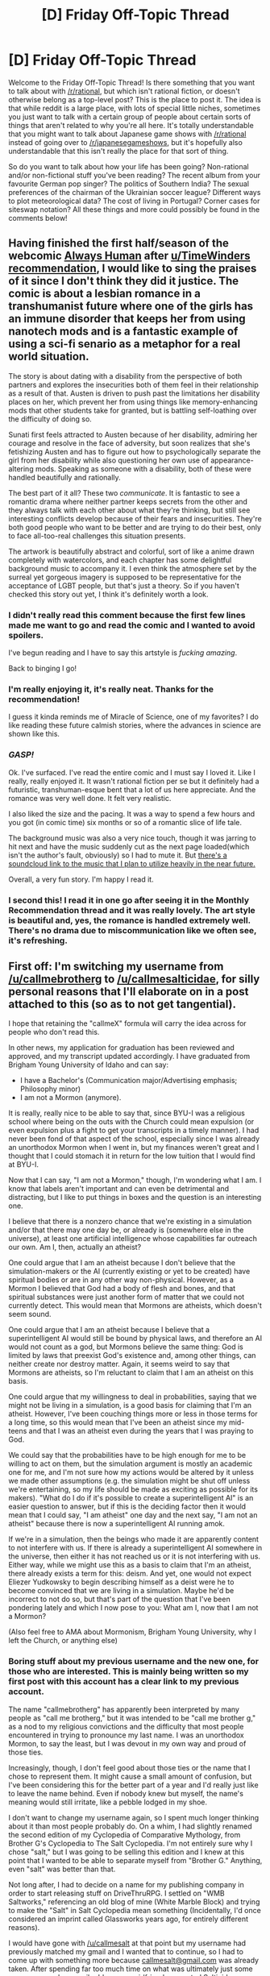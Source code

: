#+TITLE: [D] Friday Off-Topic Thread

* [D] Friday Off-Topic Thread
:PROPERTIES:
:Author: AutoModerator
:Score: 18
:DateUnix: 1502464032.0
:DateShort: 2017-Aug-11
:END:
Welcome to the Friday Off-Topic Thread! Is there something that you want to talk about with [[/r/rational]], but which isn't rational fiction, or doesn't otherwise belong as a top-level post? This is the place to post it. The idea is that while reddit is a large place, with lots of special little niches, sometimes you just want to talk with a certain group of people about certain sorts of things that aren't related to why you're all here. It's totally understandable that you might want to talk about Japanese game shows with [[/r/rational]] instead of going over to [[/r/japanesegameshows]], but it's hopefully also understandable that this isn't really the place for that sort of thing.

So do you want to talk about how your life has been going? Non-rational and/or non-fictional stuff you've been reading? The recent album from your favourite German pop singer? The politics of Southern India? The sexual preferences of the chairman of the Ukrainian soccer league? Different ways to plot meteorological data? The cost of living in Portugal? Corner cases for siteswap notation? All these things and more could possibly be found in the comments below!


** Having finished the first half/season of the webcomic [[http://www.webtoons.com/en/romance/always-human/1-i-guess-thats-why-i-admire-her/viewer?title_no=557&episode_no=1][Always Human]] after [[/u/TimeWinders][u/TimeWinders]] [[https://www.reddit.com/r/rational/comments/6rrew4/monthly_recommendation_thread/dl9a7dc][recommendation]], I would like to sing the praises of it since I don't think they did it justice. The comic is about a lesbian romance in a transhumanist future where one of the girls has an immune disorder that keeps her from using nanotech mods and is a fantastic example of using a sci-fi senario as a metaphor for a real world situation.

The story is about dating with a disability from the perspective of both partners and explores the insecurities both of them feel in their relationship as a result of that. Austen is driven to push past the limitations her disability places on her, which prevent her from using things like memory-enhancing mods that other students take for granted, but is battling self-loathing over the difficulty of doing so.

Sunati first feels attracted to Austen because of her disability, admiring her courage and resolve in the face of adversity, but soon realizes that she's fetishizing Austen and has to figure out how to psychologically separate the girl from her disability while also questioning her own use of appearance-altering mods. Speaking as someone with a disability, both of these were handled beautifully and rationally.

The best part of it all? These two /communicate/. It is fantastic to see a romantic drama where neither partner keeps secrets from the other and they always talk with each other about what they're thinking, but still see interesting conflicts develop because of their fears and insecurities. They're both good people who want to be better and are trying to do their best, only to face all-too-real challenges this situation presents.

The artwork is beautifully abstract and colorful, sort of like a anime drawn completely with watercolors, and each chapter has some delightful background music to accompany it. I even think the atmosphere set by the surreal yet gorgeous imagery is supposed to be representative for the acceptance of LGBT people, but that's just a theory. So if you haven't checked this story out yet, I think it's definitely worth a look.
:PROPERTIES:
:Author: trekie140
:Score: 21
:DateUnix: 1502473118.0
:DateShort: 2017-Aug-11
:END:

*** I didn't really read this comment because the first few lines made me want to go and read the comic and I wanted to avoid spoilers.

I've begun reading and I have to say this artstyle is /fucking amazing/.

Back to binging I go!
:PROPERTIES:
:Author: Kishoto
:Score: 4
:DateUnix: 1502550579.0
:DateShort: 2017-Aug-12
:END:


*** I'm really enjoying it, it's really neat. Thanks for the recommendation!

I guess it kinda reminds me of Miracle of Science, one of my favorites? I do like reading these future calmish stories, where the advances in science are shown like this.
:PROPERTIES:
:Author: NotACauldronAgent
:Score: 3
:DateUnix: 1502496063.0
:DateShort: 2017-Aug-12
:END:


*** /GASP!/

Ok. I've surfaced. I've read the entire comic and I must say I loved it. Like I really, really enjoyed it. It wasn't rational fiction per se but it definitely had a futuristic, transhuman-esque bent that a lot of us here appreciate. And the romance was very well done. It felt very realistic.

I also liked the size and the pacing. It was a way to spend a few hours and you got (in comic time) six months or so of a romantic slice of life tale.

The background music was also a very nice touch, though it was jarring to hit next and have the music suddenly cut as the next page loaded(which isn't the author's fault, obviously) so I had to mute it. But [[https://soundcloud.com/walkingnorth/sets][there's a soundcloud link to the music that I plan to utilize heavily in the near future.]]

Overall, a very fun story. I'm happy I read it.
:PROPERTIES:
:Author: Kishoto
:Score: 2
:DateUnix: 1502575857.0
:DateShort: 2017-Aug-13
:END:


*** I second this! I read it in one go after seeing it in the Monthly Recommendation thread and it was really lovely. The art style is beautiful and, yes, the romance is handled extremely well. There's no drama due to miscommunication like we often see, it's refreshing.
:PROPERTIES:
:Author: gommm
:Score: 2
:DateUnix: 1502588871.0
:DateShort: 2017-Aug-13
:END:


** First off: I'm switching my username from [[/u/callmebrotherg]] to [[/u/callmesalticidae]], for silly personal reasons that I'll elaborate on in a post attached to this (so as to not get tangential).

I hope that retaining the "callmeX" formula will carry the idea across for people who don't read this.

In other news, my application for graduation has been reviewed and approved, and my transcript updated accordingly. I have graduated from Brigham Young University of Idaho and can say:

- I have a Bachelor's (Communication major/Advertising emphasis; Philosophy minor)
- I am not a Mormon (anymore).

It is really, really nice to be able to say that, since BYU-I was a religious school where being on the outs with the Church could mean expulsion (or even expulsion plus a fight to get your transcripts in a timely manner). I had never been fond of that aspect of the school, especially since I was already an unorthodox Mormon when I went in, but my finances weren't great and I thought that I could stomach it in return for the low tuition that I would find at BYU-I.

Now that I can say, "I am not a Mormon," though, I'm wondering what I am. I know that labels aren't important and can even be detrimental and distracting, but I like to put things in boxes and the question is an interesting one.

I believe that there is a nonzero chance that we're existing in a simulation and/or that there may one day be, or already is (somewhere else in the universe), at least one artificial intelligence whose capabilities far outreach our own. Am I, then, actually an atheist?

One could argue that I am an atheist because I don't believe that the simulation-makers or the AI (currently existing or yet to be created) have spiritual bodies or are in any other way non-physical. However, as a Mormon I believed that God had a body of flesh and bones, and that spiritual substances were just another form of matter that we could not currently detect. This would mean that Mormons are atheists, which doesn't seem sound.

One could argue that I am an atheist because I believe that a superintelligent AI would still be bound by physical laws, and therefore an AI would not count as a god, but Mormons believe the same thing: God is limited by laws that preexist God's existence and, among other things, can neither create nor destroy matter. Again, it seems weird to say that Mormons are atheists, so I'm reluctant to claim that I am an atheist on this basis.

One could argue that my willingness to deal in probabilities, saying that we might not be living in a simulation, is a good basis for claiming that I'm an atheist. However, I've been couching things more or less in those terms for a long time, so this would mean that I've been an atheist since my mid-teens and that I was an atheist even during the years that I was praying to God.

We could say that the probabilities have to be high enough for me to be willing to act on them, but the simulation argument is mostly an academic one for me, and I'm not sure how my actions would be altered by it unless we made other assumptions (e.g. the simulation might be shut off unless we're entertaining, so my life should be made as exciting as possible for its makers). "What do I do if it's possible to create a superintelligent AI" is an easier question to answer, but if this is the deciding factor then it would mean that I could say, "I am atheist" one day and the next say, "I am not an atheist" because there is now a superintelligent AI running amok.

If we're in a simulation, then the beings who made it are apparently content to not interfere with us. If there is already a superintelligent AI somewhere in the universe, then either it has not reached us or it is not interfering with us. Either way, while we might use this as a basis to claim that I'm an atheist, there already exists a term for this: deism. And yet, one would not expect Eliezer Yudkowsky to begin describing himself as a deist were he to become convinced that we are living in a simulation. Maybe he'd be incorrect to not do so, but that's part of the question that I've been pondering lately and which I now pose to you: What am I, now that I am not a Mormon?

(Also feel free to AMA about Mormonism, Brigham Young University, why I left the Church, or anything else)
:PROPERTIES:
:Author: callmebrotherg
:Score: 14
:DateUnix: 1502476113.0
:DateShort: 2017-Aug-11
:END:

*** *Boring stuff about my previous username and the new one, for those who are interested. This is mainly being written so my first post with this account has a clear link to my previous account.*

The name "callmebrotherg" has apparently been interpreted by many people as "call me brotherg," but it was intended to be "call me brother g," as a nod to my religious convictions and the difficulty that most people encountered in trying to pronounce my last name. I was an unorthodox Mormon, to say the least, but I was devout in my own way and proud of those ties.

Increasingly, though, I don't feel good about those ties or the name that I chose to represent them. It might cause a small amount of confusion, but I've been considering this for the better part of a year and I'd really just like to leave the name behind. Even if nobody knew but myself, the name's meaning would still irritate, like a pebble lodged in my shoe.

I don't want to change my username again, so I spent much longer thinking about it than most people probably do. On a whim, I had slightly renamed the second edition of my Cyclopedia of Comparative Mythology, from Brother G's Cyclopedia to The Salt Cyclopedia. I'm not entirely sure why I chose "salt," but I was going to be selling this edition and I knew at this point that I wanted to be able to separate myself from "Brother G." Anything, even "salt" was better than that.

Not long after, I had to decide on a name for my publishing company in order to start releasing stuff on DriveThruRPG. I settled on "WMB Saltworks," referencing an old blog of mine (White Marble Block) and trying to make the "Salt" in Salt Cyclopedia mean something (Incidentally, I'd once considered an imprint called Glassworks years ago, for entirely different reasons).

I would have gone with [[/u/callmesalt]] at that point but my username had previously matched my gmail and I wanted that to continue, so I had to come up with something more because [[mailto:callmesalt@gmail.com][callmesalt@gmail.com]] was already taken. After spending far too much time on what was ultimately just some usernames and an email address, my girlfriend suggested Salticidae, a (taxonomic) family of spiders. In retrospect, this should have been obvious because I'm a big fan of Portia (a genus in that family) and am fond of spiders in general (though not as much as I am of birds, to be honest).
:PROPERTIES:
:Author: callmesalticidae
:Score: 13
:DateUnix: 1502476309.0
:DateShort: 2017-Aug-11
:END:

**** Dare I say that if I were in your shoes, I would have gone with [[/u/callmeelderg]]?
:PROPERTIES:
:Author: ShannonAlther
:Score: 3
:DateUnix: 1502485204.0
:DateShort: 2017-Aug-12
:END:


*** Why did you leave the Church? My experience is primarily with Catholicism, and most people seem to just drift to the periphery and on out rather than actually deconvert for ideological reasons, but in your case it seems that you were going to BYU when you left and you are on [[/r/rational]], so I'd be interested to see what your experience was.
:PROPERTIES:
:Score: 8
:DateUnix: 1502476690.0
:DateShort: 2017-Aug-11
:END:

**** Part of the Mormon experience is going on a two-year proselyting "mission." I started when I was twenty. I was kind of wishy-washy but I still believed (in my first six months I even wrote a small booklet about why God didn't care about homosexuality, with an analysis of every halfway-relevant verse in our scriptural canon, which is larger than the standard Christian set), and about six months in, I fell in with a crowd of...I'm not sure how to term them. "Fundamentalists" gives the wrong impression, "Literalists" is in ways correct but overall is probably the wrong term because I believed that (1) even our most prized scriptures could have been translated wrong and (2) it was all written by imperfect humans, who had definitely experienced the divine but didn't always know how to express it and, as well, sometimes had their own agenda or were otherwise Unreliable Narrators.

We took scripture /seriously./ Let's put it that way. Some of us /were/ fundies, sure, but that wasn't our unifying characteristic.

Anyway, that's where I was at the end of my mission, believing that the prophets and apostles living today had seen Jesus face-to-face, that atoms were self-aware (hello, Brian Tomasik), and that even cockroaches had the spark of godhood in them. During this time I also became a hardcore pacifist and a socialist (the former died down quite a bit after my deconversion, since a large part of it had to do with God saying that pacifism was the way to go, but I'm still more socialist than not), and near the end of my mission (last six months or so) I got into Mormon Transhumanism, which is some pretty weird but neat stuff.

The problem with taking your religion really seriously, though, is that you can't keep doing that /and/ ignore the problems that you notice. For people who were supposedly on first name terms with Jesus and God the Father, the Church's leaders were acting in some pretty un-Christlike ways.

General red flags included a slow drift away from the original doctrines of the Church in favor of becoming, basically, Weird Protestants; supporting various political causes that were totally at odds with Christ's teachings (hello, Iraq War); and spending millions of dollars on temples when people were starving to death.

These and other matters troubled me during my mission (and before, to be honest), and this only grew over time. The breaking point came when I found out that the Church ran a hunting ground that didn't just support itself but made money for the Church: the sin of Cain wasn't just murdering Abel but doing it to get Abel's flocks, or "spilling blood to make cash," to paraphrase a Hugh Nibley passage I can't remember word for word anymore. Now, the animals being slain here weren't people, so you might think that gave the Church a pass, but our earlier prophets (in modern times) had in no uncertain terms said that animals were important too. Several of them had even condemned sport hunting specifically.

It was as if the Catholic Church not only owned Playboy Magazine but had drifted so far over the past century that your average Catholic wouldn't understand why you were disturbed by this fact. Once upon a time we said that it was a sin to kill a fly if its only crime was being a nuisance, and now we were making money from the shedding of innocent blood.

My doubts had been growing up to that point, but that conclusively proved for me that the Church's truth claims couldn't be valid. They could not be currently led by God /and/ be effectively profiting off of murder.

Other religions have ways to get around this, but it's a basic tenet of Mormonism that this is the last dispensation and that not only is this Church led by God, but it will never fade away or be corrupted like previous dispensations. This meant that if the current prophet was not led by God then the Church had /never/ been led by God and Joseph Smith had not been visited by angels. If that was the case, though, then the argument for e.g. Jesus looked thinner than it did the day before, because there was some stuff about Joseph Smith that /still/ seems a little weird to me, and if that could pile up around a guy whose life was pretty well documented then who knows what was made up or exaggerated about somebody living two thousand years ago.

At this point, all my faith in God ultimately rested on Joseph Smith and the Book of Mormon. Here was some Weird Shit that couldn't be explained well except through the existence of the divine, you know? Except, once I saw how present-day Mormonism effectively refuted itself, it became apparent that I really just hadn't tried hard enough to explain the Weird Shit.

I'm not sure what I would have done without that experience. It was clear, at that point, that I was already performing some pretty amazing philosophical yoga moves, trying to bend the theology in all sorts of ways to keep it from contradiction either itself or what I knew scientifically, so there might have been a breaking point somewhere further down the line. On the other hand, maybe I would have just doubled down.

I tried to dodge the ethical concerns of supporting the Church by separating it from "the Gospel" or the doctrines and supporting only the latter, but the sport hunting thing just sent it all crashing down. If I had been, say, Jewish, I'd probably still be a Weird Theist (or at least Deist) because it wouldn't be as easy for me to come across a hard contradiction that sends the whole artifice falling down, and I was definitely suffering from motivated reasoning (I still haven't figured out how I'm going to explain this to my parents).

I really like Mormonism at its best. It's got some flaws, like various inaccurate truth claims, but it's earlier prophets had a top notch ethical system, at least in some places, and I have a soft spot for anybody, past or present, who tries to build a utopian community. Looking at Mormonism as it used to be, seeing how it is now, and being able to imagine how it might have been if events had gone differently, I'm still a little angry at everybody who decided to take the low road and turn the Church into what it is today.

This is already too long so I'm going to stop here, but feel free to ask for more detail about something. I'm having to type all this on my phone, so this might not be as coherent as I think it is.
:PROPERTIES:
:Author: callmesalticidae
:Score: 14
:DateUnix: 1502480374.0
:DateShort: 2017-Aug-12
:END:

***** Thanks for answering me.

As someone for whom typing on a phone is recently a necessity, I understand your concern but it came out well.

It's interesting to see the progression from what looks like relative moderation, to literalism, and then to deconversion. I've seen that pattern before and I'm not sure why - perhaps people overcorrect for a perceived lack of personal commitment?

That hunting range sounds really egregious. Any idea how they officially justify it, if they bother?

As to your family, good luck.
:PROPERTIES:
:Score: 3
:DateUnix: 1502482142.0
:DateShort: 2017-Aug-12
:END:

****** Totally forgot the answer the second half of your post. Haha.

#+begin_quote
  That hunting range sounds really egregious. Any idea how they officially justify it, if they bother?
#+end_quote

There's no official justification that I've found (not that people haven't been trying to get a response) but in [[http://www.deseretnews.com/article/770568/Tending-the-flock.html?pg=all][this news article]], one of the people who manages the place has this to say:

#+begin_quote
  Hunting and guns are a big issue, and some people question whether hunting should even happen at all. But the fact is, there are between 14 and 18 million hunters in America, and many more than that number own guns.
#+end_quote

/vomit

I just can't get over how the guy's response to "some people question whether hunting should even happen at all" is basically "well there are a lot of people who would pay for this, you know?"

At the close, the same guy remarks:

#+begin_quote
  Imagine if we got to the point that we could boost the price (of each permit) to $2,000 or $2,500. Times that by 250, and *it doesn't take a lot to understand that this could be a very profitable operation.*
#+end_quote

I feel like I've come to terms with the Church, but my blood still boils over a little at what this guy is saying. I spend two years of my life telling people that this is a good church, that it has some flaws but does more good than ill and that its leaders are ultimately inspired by God, and then I come home to find that the God that inspires them is Mammon. I can hardly believe it.

It isn't like the guy is a weird outlier whose views contrast with the official line, either. As the article says, "Church land managers see it as a legitimate way to make thousands of acres of land productive that would otherwise lie fallow for lack of water."

Fallow? /Fallow/? There couldn't possibly have been a desert ecosystem there that was already inhabiting this area, could there? This couldn't possibly be the Church whose prophet said that one of the most severe things we would be judged by is our treatment of the environment and of less powerful creatures, could it?

Well, I know the answer to one of those. It's the same church in name only. Nobody teaches these things anymore.

#+begin_quote
  As to your family, good luck.
#+end_quote

Thanks.
:PROPERTIES:
:Author: callmesalticidae
:Score: 5
:DateUnix: 1502495848.0
:DateShort: 2017-Aug-12
:END:


****** u/callmesalticidae:
#+begin_quote
  It's interesting to see the progression from what looks like relative moderation, to literalism, and then to deconversion. I've seen that pattern before and I'm not sure why - perhaps people overcorrect for a perceived lack of personal commitment?
#+end_quote

I don't know why it happens in other religions but, according to my philosophy of religion professor, Mormons have a strong tendency to fall out of the faith and into atheism rather than into another religion. It probably has to do with the central place that modern-day prophets take in our doctrine: if you thought that Joseph Smith spoke to angels and translated scripture by the power of God but this was wrong, then that forces you to reevaluate more ancient holy men whose stories have had even more time to accrete details.

Serving a mission also gave me an interesting perspective on what it's like to be the holy man: even as a believer, it was weird for people to look at me like I had some sort of special relationship to the divine and to be looking to me for blessings and special guidance; and as an ex-believer, it's even weirder to think about what it was like in my head.

Anointing them with consecrated oil and laying my hands upon their heads, I pronounced blessings on the troubled and healed the sick. I cast demons out of haunted houses and walked without knowing where I was going, sure that God would get me to where I was supposed to be.

It's some freaking heady stuff, I have to tell you, and...I still miss it a little, just a tiny bit like how I imagine a recovering alcoholic still yearns for the drink. It gave me another perspective on what it's like to be one of a so-called prophet, demonstrating pretty clearly to me that good people can buy their own press and keep the story going. I wasn't even someone with millions of dollars at stake, just a rank-and-file missionary, but in retrospect I can clearly remember the ways that I would jump through hoops to avoid noticing the flaws and explain e.g. why someone wasn't being healed (and I remember the times when they thought they were doing better and would try to convince me, even though I personally wasn't sure).

I definitely have a God-shaped hole, but I'm not sure that it was always there. I don't think I had it when I was younger. More likely, it developed on my mission, back when I was really getting into this stuff. More reason to discourage people to play with religion, I guess.
:PROPERTIES:
:Author: callmesalticidae
:Score: 5
:DateUnix: 1502490942.0
:DateShort: 2017-Aug-12
:END:

******* u/CouteauBleu:
#+begin_quote
  I wasn't even someone with millions of dollars at stake, just a rank-and-file missionary, but in retrospect I can clearly remember the ways that I would jump through hoops to avoid noticing the flaws and explain e.g. why someone wasn't being healed (and I remember the times when they thought they were doing better and would try to convince me, even though I personally wasn't sure).
#+end_quote

Uh... If you'll forget my insensitivity, you're sounding more and more like a Wildbow interlude character. Not sure what that implies about you or my perceptions or Wildbow's stories.
:PROPERTIES:
:Author: CouteauBleu
:Score: 2
:DateUnix: 1502652314.0
:DateShort: 2017-Aug-13
:END:

******** Haha. No offense taken, but I'm also not sure exactly what you're saying. I never finished Worm, so I'm not sure what you're meaning by "Wildbow interlude character" (or what characteristic you're pointing to).
:PROPERTIES:
:Author: callmesalticidae
:Score: 2
:DateUnix: 1502654174.0
:DateShort: 2017-Aug-14
:END:

********* The whole "deceiving yourself into working for the evil empire" thing.
:PROPERTIES:
:Author: CouteauBleu
:Score: 2
:DateUnix: 1502654846.0
:DateShort: 2017-Aug-14
:END:

********** Oh, I see! Yeah.
:PROPERTIES:
:Author: callmesalticidae
:Score: 1
:DateUnix: 1502655015.0
:DateShort: 2017-Aug-14
:END:


****** u/electrace:
#+begin_quote
  It's interesting to see the progression from what looks like relative moderation, to literalism, and then to deconversion. I've seen that pattern before and I'm not sure why - perhaps people overcorrect for a perceived lack of personal commitment?
#+end_quote

My Guess: Moderation becomes literalism due to in-group pressure. I've also seen it happen through a competition-like, "Who takes the bible the most seriously is the most righteous person" thing.

From there, literalism makes their belief more rigid. Convince a moderate that one of their beliefs is wrong, and you've changed that one belief. But since literalists link every one of their beliefs together, convince them that one belief is wrong can break their whole belief system.
:PROPERTIES:
:Author: electrace
:Score: 3
:DateUnix: 1502511503.0
:DateShort: 2017-Aug-12
:END:

******* The rigidity of literalism is definitely a factor. Not sure about other people, but personally I got there through a tendency to take ideas seriously and past the point where other people would call me nuts. Brian Tomasik feels like a kindred spirit in that regard.
:PROPERTIES:
:Author: callmesalticidae
:Score: 3
:DateUnix: 1502654414.0
:DateShort: 2017-Aug-14
:END:


***** I never actually stopped being a spiritualist, but I can definitely relate to your experience here. The exact same beats happened with me and New Age, though it was primarily due to rationality making me realize the pseudoscience I associated with New Age was invalid so I reexamined the rest of my beliefs and realizing it was impossible to prove them to anyone who hadn't undergone my subjective experiences.

I still believe in supernatural phenomena, because I'd rather not describe my meditation experiences of astral projection or communication with spirits as hallucinations, though I've disconnected those beliefs from my morals and am a deist in practice. I eventually concluded that I had a psychological need to believe in some form of religion and attempting to live as an atheist would only contribute to my depression.

I'd be happy to discuss theology with you, though I can't claim that you'll find any of my experiences enlightening. I was brought up Catholic, but my Mom was super liberal and I /never cared/ about church or scripture so converting to New Age felt like just worshipping God the way I always had been while encouraging me to explore other religions for useful ideas.
:PROPERTIES:
:Author: trekie140
:Score: 3
:DateUnix: 1502490588.0
:DateShort: 2017-Aug-12
:END:

****** u/callmesalticidae:
#+begin_quote
  I eventually concluded that I had a psychological need to believe in some form of religion and attempting to live as an atheist would only contribute to my depression.
#+end_quote

I'm not sure that this is spot on for me, but it's definitely close to how it feels for me. I'm hoping that things might change now that I'm away from BYU-I and that, with other pressures relieved, this one might not be so burdensome, but I definitely have a God-shaped hole or hunger for ritual or whatever. Maybe I could try acid. >:P

I've got a few friends on Occult Marxist Tumblr and every so often I'm tempted to see if it's possible to fuse a little bit of that into atheism, sort of like a weird LARP or something, but...I am really attached to my identity as "Somebody whose base-level preference is to believe what is true rather than what feels good for whatever reason" and I'm a little worried that I might get sucked into the Religion Hole again if I don't stay away from it entirely.

I don't really know. On Tumblr, Tanadrin's mentioned that Sacred Harp helps to satisfy some atheists, and now that I'm in San Francisco I actually have the opportunity to check them out. I'd like to find a way to make symbols more meaningful again.

#+begin_quote
  I'd be happy to discuss theology with you, though I can't claim that you'll find any of my experiences enlightening.
#+end_quote

Nah, but it might be interesting. A bit of forewarning, though: Even as a Mormon, I tended to approach religion (mine and others') like I do a fictional world, asking what Y is implied by the existence of X and how, if at all, A and B can be reconciled with each other despite their apparent conflict because of some apparently insignificant but conflicting details.

I don't want to tick you off, so let me know ahead of time if that would bug you. It's more in the spirit of "fully exploring/investigating" than "debunking," though.
:PROPERTIES:
:Author: callmesalticidae
:Score: 4
:DateUnix: 1502492912.0
:DateShort: 2017-Aug-12
:END:

******* ... what is Occult Marxist Tumblr? Is this where I've been missing the raising of zombie Lenin?
:PROPERTIES:
:Score: 3
:DateUnix: 1502502791.0
:DateShort: 2017-Aug-12
:END:

******** It's where Occult Tumblr and Marxist Tumblr* overlap. One of them gave an interesting explanation for the correlation (there are a lot more of them than I would expect) but Tumblr is a hellsite and its chat function isn't searchable or exportable so I can't grab the exact wording.

*Socialist Tumblr, really--I'm pretty sure that only a few of them are Marxists as such.
:PROPERTIES:
:Author: callmesalticidae
:Score: 2
:DateUnix: 1502504547.0
:DateShort: 2017-Aug-12
:END:

********* Links pls? So I can follow them?
:PROPERTIES:
:Score: 1
:DateUnix: 1502505597.0
:DateShort: 2017-Aug-12
:END:

********** Unfortunately, I can't supply too many links. There's [[http://leviathan-supersystem.tumblr.com/tagged/occult][Leviathan-Supersystem]], and you'll probably be able to find a lot of the others as LSS reblogs their posts, but a while back I unfollowed a bunch of people in an attempt to spend less time on tumblr and I can't remember their names (or maybe I can, in a few cases, but those names have been changed).

(Weirdly, the only people that I'm actually in touch with at the moment, who are Occultist Communists, do not actually blog all that much about the first half of that label)

[[http://leviathan-supersystem.tumblr.com/post/125549621189/care-to-explain-your-url-and-all-the-godbuilding][This]] is probably a good jumping-off point for the rest of LSS' blog.
:PROPERTIES:
:Author: callmesalticidae
:Score: 2
:DateUnix: 1502507219.0
:DateShort: 2017-Aug-12
:END:


******* Well I'm happy to help however I can and I'm totally fine with you taking a critical eye to my belief system.
:PROPERTIES:
:Author: trekie140
:Score: 2
:DateUnix: 1502494833.0
:DateShort: 2017-Aug-12
:END:


****** You know, the more of your posts I read, the more I feel that you have a systematic problem of some sort; that I wouldn't know how to name (and I don't really want to put labels), where you take things way too closely and too seriously.

Just my two cents on other people's personal issues as a stranger on the internet. Hopefully I'll make more sense after a night of sleep.
:PROPERTIES:
:Author: CouteauBleu
:Score: 3
:DateUnix: 1502491510.0
:DateShort: 2017-Aug-12
:END:

******* Taking things too closely and too seriously has been hypothesized to be the defining personality trait of LW and adjacent types.
:PROPERTIES:
:Score: 6
:DateUnix: 1502502845.0
:DateShort: 2017-Aug-12
:END:


*** "Brother G" kinda looked like it sounded like "brotheurgh", honestly. So yay!

Also I think in my head "Mormons" are grouped with "Amish" as "these weird American Christian cults", and I'd be kind of hard-pressed to differentiate the two. Do Mormons often use computers?

You're an atheist because you believe that, whatever 'God' or higher entity there may be, you have no moral duty to love it, and do and think as it wills. I believe the official name for that is 'Stargate Atheist'.
:PROPERTIES:
:Author: CouteauBleu
:Score: 6
:DateUnix: 1502481064.0
:DateShort: 2017-Aug-12
:END:

**** Mormonism is large and heterogenous, unlike the Amish. The Amish and other Anabaptist groups don't use technology out of a desire for simple living (which manifests as an oddly specific tech level that includes modern metallurgy but I digress). Mormons have no such restriction, and I don't believe even the most extreme splinter groups like the polygamists have any prohibitions on computers.
:PROPERTIES:
:Score: 9
:DateUnix: 1502482353.0
:DateShort: 2017-Aug-12
:END:

***** Thanks :)
:PROPERTIES:
:Author: CouteauBleu
:Score: 1
:DateUnix: 1502482479.0
:DateShort: 2017-Aug-12
:END:

****** I have done very little research on this, but I heard that the Amish philosophy is much more complicated than Luddites. Rather than oppose use of specific technologies, they are actually extremely committed to self-reliance so they refuse to use technology that would make them dependent upon people outside their community. There are some communities that use solar panels and cell phones, though they may not be privately owned, because their interpretation of the taboo is reliance on the power grid.

Additionally, the Amish also have a rite of passage ritual that requires people to explore the outside world before they can be considered full members of the community. So the people living there have all experienced some degree of life with modern amenities, only to return home and continue living there when they have the option to leave. There may be serious socioeconomic costs to leaving, but the option is there and these people are /extremely/ committed to "turning the other cheek".
:PROPERTIES:
:Author: trekie140
:Score: 4
:DateUnix: 1502489118.0
:DateShort: 2017-Aug-12
:END:


**** What [[/u/LookUponMyResearch]] said.

#+begin_quote
  'Stargate Atheist'.
#+end_quote

I like that. Thanks.

#+begin_quote
  "these weird American Christian cults"
#+end_quote

Well, they're definitely weird, and... "Cult" gets used an awful lot, but "spiritually abusive" probably does a better job of actually conveying useful information just because "cult" gets used so much, in so many ways. Especially after some of the leaks that have been dripping out for the past year or so, I'd say that Mormonism isn't too far off from being "Scientology with better PR."
:PROPERTIES:
:Author: callmesalticidae
:Score: 4
:DateUnix: 1502489563.0
:DateShort: 2017-Aug-12
:END:

***** I meant it more as 'isolationist religion', but yeah, fair enough. (I like 'spiritually abusive' as a label, by the way)

I don't remember Stargate that well and I may be projecting depth on it that it didn't have, but I think at least the Ori arc dealt with the fact that, no matter how real and omnipotent and godlike they were, worshiping them wasn't the right thing to do.
:PROPERTIES:
:Author: CouteauBleu
:Score: 5
:DateUnix: 1502490216.0
:DateShort: 2017-Aug-12
:END:

****** u/callmesalticidae:
#+begin_quote
  I don't remember Stargate and I may be projecting depth on it that it didn't have, but I think at least the Ori arc dealt with the fact that, no matter how real and omnipotent and godlike they were, worshiping them wasn't the right thing to do.
#+end_quote

No, no, I'm pretty sure that's correct. I read it as sort of an indictment against Islam in particular when I was watching it, but, um, that was back when I was a jingoistic neocon shitheaded teenager.

#+begin_quote
  I meant it more as 'isolationist religion'
#+end_quote

Oh, I see. I misunderstood. Yeah, Mormonism's weird. We try to be happy and welcoming, or at least claim to be, but when you get down to it we're pretty clannish and, as soon as we get the numbers to be in the majority, we'll shut you out faster than you can blink.

"No, Tommy, you can't play with those kids down the street because their parents aren't Mormons" is a story I came across too many times to count when I served as a missionary (I worked in and around the Salt Lake Valley, Mormon Central).

We do better when we don't have enough people to shut out everybody else and make our own community, but that's not exactly a ringing endorsement, is it?

I was hoping that things were going to get better, but the leadership of the Church recently declared that children whose parents were in a same-sex relationship would not be eligible for baptism until (1) they were adults and (2) effectively denounce their parents as no-good rotten sinners. Keeping in mind that we still baptize children whose parents are unwed (which is also a sin, and for the same reason, as it's a violation of the "law of chastity"), it looks pretty clearly like a move intended to exclude people who might grow up to be future troublemakers (a recent spat of excommunications has also suggested that the Church is no longer interested in real dialogue or change and would prefer to double down rather than adapt to the changing times).
:PROPERTIES:
:Author: callmesalticidae
:Score: 4
:DateUnix: 1502491663.0
:DateShort: 2017-Aug-12
:END:

******* u/buckykat:
#+begin_quote
  No, no, I'm pretty sure that's correct. I read it as sort of an indictment against Islam in particular when I was watching it, but, um, that was back when I was a jingoistic neocon shitheaded teenager.
#+end_quote

It's really kind of an indictment of organized religion altogether, but I would say it's aimed toward abrahamic faiths especially.

Even fairly mainstream christian churches can get pretty into this isolationist religion game. The church my friend grew up in made a large and concerted effort to be the center of all its members' social lives, across every facet. Combine several services a week with several youth group sessions, add a (separate, in a strip mall down the street) coffee/book shop made and furnished to be a casual hangout, and special events to supplant common holidays, like a trunk-or-treat for Halloween, and you've got an insular, disconnected faith community right there in suburbia that looks almost like a normal church.

Calvary Chapel is an evil death cult.
:PROPERTIES:
:Author: buckykat
:Score: 5
:DateUnix: 1502500033.0
:DateShort: 2017-Aug-12
:END:

******** u/callmesalticidae:
#+begin_quote
  It's really kind of an indictment of organized religion altogether, but I would say it's aimed toward abrahamic faiths especially.
#+end_quote

Yeah. After knocking polytheism in the previous seasons (sure, the Asgard are goodniks, but they're still /not gods/), the focus on Abrahamic religions combines to make SG-1, in total, an indictment of religion (or at least god-following, since you could maybe make the case that New Age-y stuff is shown in a good light via the Ascended) in general.

#+begin_quote
  trunk-or-treat for Halloween
#+end_quote

My church did this and I didn't think anything of it but now that you mention it, yeah, it feels pretty weird...

#+begin_quote
  Calvary Chapel is an evil death cult.
#+end_quote

/googles

Oh yeah. Wow.
:PROPERTIES:
:Author: callmesalticidae
:Score: 2
:DateUnix: 1502500857.0
:DateShort: 2017-Aug-12
:END:

********* u/buckykat:
#+begin_quote
  you could maybe make the case that New Age-y stuff is shown in a good light via the Ascended) in general.
#+end_quote

Well, in Atlantis, the ancients/ascended are largely shown to be somewhere between "gigantic dicks" and "absurdly, laughably irresponsible," often both at once. If the ascended are faeries, they're not the nice kind.

#+begin_quote
  My church did this and I didn't think anything of it but now that you mention it, yeah, it feels pretty weird...
#+end_quote

Every action is calculated, with the same goal in mind: supplanting the victims' entire social network. And really, it's a pretty natural goal for the church, in many ways a return to an almost idealized-medieval-village social dynamic, little communities built around the church and led by the patriarch. It's just that that's a toxic fucking dynamic.
:PROPERTIES:
:Author: buckykat
:Score: 3
:DateUnix: 1502503803.0
:DateShort: 2017-Aug-12
:END:


********* My double think about Stargate SG1 lore, and the fact that I kinda knew it was double think, was probably the earliest sign I was eventually going to lose all religious belief.
:PROPERTIES:
:Score: 2
:DateUnix: 1502503184.0
:DateShort: 2017-Aug-12
:END:

********** Haha. My earliest sign was probably all the times that I thought, /By Jove, I'm not an atheist myself, but I sure do trust the reasoning abilities of atheists more than I do most religious people/ and /Obviously what I'd really prefer is reasonable, right-thinking theists, but failing that, it sure would be nice to have some more atheists on this planet./
:PROPERTIES:
:Author: callmesalticidae
:Score: 5
:DateUnix: 1502504822.0
:DateShort: 2017-Aug-12
:END:


*** [[https://en.wikipedia.org/wiki/Agnostic_atheism]]
:PROPERTIES:
:Author: DrunkenQuetzalcoatl
:Score: 3
:DateUnix: 1502476427.0
:DateShort: 2017-Aug-11
:END:


*** I'm glad to hear you finally escaped from that trap. I think we PM'd for a bit on various topics last year, so I hope you can find a place to be far from the Morridor or, at least, far from the influences of the Church.

Good luck.
:PROPERTIES:
:Author: Frommerman
:Score: 2
:DateUnix: 1502589588.0
:DateShort: 2017-Aug-13
:END:

**** We did. Thank you again for that.

I'm in San Francisco now, so I'm probably as far as one could get.
:PROPERTIES:
:Author: callmesalticidae
:Score: 2
:DateUnix: 1502654564.0
:DateShort: 2017-Aug-14
:END:

***** Excellent!

What's your plan vis. attempted missionaries? Send them on their way? Attempt deconversion? Rant?
:PROPERTIES:
:Author: Frommerman
:Score: 2
:DateUnix: 1502667459.0
:DateShort: 2017-Aug-14
:END:

****** Well. They're mostly 18-20yo kids. I mean, they're legal adults, but most of them haven't had the opportunity to really examine things and, if they did, would be left out in the cold if they said anything. Just a few months ago some 18yo was abandoned by his family at a camping site after he admitted to having doubts; and there's an "Underground Handcart Company" whose volunteers try to arrange housing for people whose families cut them off.

Missionaries can be assholes, but anyone who's mean to them from the get-go, confusing these kids with the org that they represent, is not great stuff either.

(Also, missionaries can do some fine good work. There's stuff I did that I'm not proud of, what with convincing many people to take leaps of faith for an org that doesn't deserve it, but I also helped struggling families, oversaw addiction recovery, etc.)

Having been a missionary, my preferred approach would be to let them know that the door is open, that I'm willing to give them some lemonade and a break from the hot sun (or whatever the SF variant would be), and that we can talk but they shouldn't expect a miracle out of me.

I'd love to give a few things for them to think about, but attempting a full deconversion in a limited time frame is too much to hope for, especially because going home early is one of the worst things that could happen to a young adult in the Church.

As a missionary, I often had to be content just with the knowledge that I was planting seeds that might be harvested later. I can think of no better-fitting tribute to my mission than to exercise that same patience once again.

Hell, for some of them, what they really need anyway is not a strong attempt at deconversion but a demonstration that "exmos" can be nice people.
:PROPERTIES:
:Author: callmesalticidae
:Score: 2
:DateUnix: 1502669468.0
:DateShort: 2017-Aug-14
:END:

******* The reverse-seed plan does sound the best.
:PROPERTIES:
:Author: Frommerman
:Score: 2
:DateUnix: 1502670201.0
:DateShort: 2017-Aug-14
:END:

******** I sounds so evil, though.
:PROPERTIES:
:Author: CouteauBleu
:Score: 1
:DateUnix: 1503177325.0
:DateShort: 2017-Aug-20
:END:


*** What's the Mormon take on Satan?

Have you ever had a spooky Mormon hell dream?
:PROPERTIES:
:Author: semiurge
:Score: 1
:DateUnix: 1502666327.0
:DateShort: 2017-Aug-14
:END:

**** u/callmesalticidae:
#+begin_quote
  Have you ever had a spooky Mormon hell dream?
#+end_quote

No. For a long time I did have this nagging worry that I was incorrect and Mormonism was true after all, but that was abruptly squashed when I discovered that my church was making money from sport hunting. There was no possible interpretation of that scenario which did not involve the fundamental truth claims of the LDS Church being false, and I've never been troubled since.

#+begin_quote
  What's the Mormon take on Satan?
#+end_quote

We all existed (in spirit form) before we were born ("Pre-Earth life"), and in the time before the Earth itself was created, Satan was our bro, in the sense that we are all siblings and God is our heavenly father. One day, God said that He was going to create a world and we'd be able to live on it, which would be Cool for reasons I'm not getting into right now because I'm trying really hard to stick to just Satan and not go into the whole "Plan of Salvation." Ask for elaboration on anything, though.

Anyway, Satan doesn't like some bits of God's plan, offers his own, and gets pissed when God says that it's a bad plan. Satan leaves, convincing a third of us to go with him, and dedicates his existence to fucking up God's plan, either out of spite or to show that it wasn't such a hot idea after all.

Here on Earth, Satan has used the "treasures of the earth" to "buy up armies and navies, popes and priests, and reign with blood and horror on the Earth," [[http://www.ldsendowment.org/garden.html][according to one of our religious ceremonies]]. Accordingly, he is the prince of this world, and we can rest assured that the dominant social order of the day is in line with his program.

His great question in this ceremony is "Do you have any money?" and his follow-up is "You can buy anything in this world for money."

Basically, (as might make more sense with additional context from scripture and other writings from Joseph Smith, but I'm trying to not give you the full load here) Satan is being associated with ruthlessly exploitative capitalism.
:PROPERTIES:
:Author: callmesalticidae
:Score: 2
:DateUnix: 1502677709.0
:DateShort: 2017-Aug-14
:END:

***** Is matter thought to be infinite in Mormon theology? My familiarity with Mormonism goes about as far as the pisstakes of it, but so far as I know God isn't considered capable of creating more matter, and there's the whole deal with that "as we are now, God once was, and as God is now, we too shall be" stuff/good Mormons becoming gods in their own right. If matter isn't considered to be infinite, is the problem of future gods potentially running out of matter to make their own worlds and stuff brought up at all? Is it even a problem or is it believed that we'll reach a point of "peak divinity" and not even need corporeal shit anymore?

#+begin_quote
  Satan is being associated with ruthlessly exploitative capitalism
#+end_quote

And here I was thinking that whole thing with the hunting ground couldn't get more hypocritical.
:PROPERTIES:
:Author: semiurge
:Score: 2
:DateUnix: 1502679225.0
:DateShort: 2017-Aug-14
:END:

****** u/callmesalticidae:
#+begin_quote
  Is matter thought to be infinite in Mormon theology?
#+end_quote

I'm pretty sure. I can't recall anyone explicitly saying "there is an infinite amount of matter in the universe" but people have said that the /universe/ is infinite, and without further clarification I think it's safe to assume that this implies an infinite amount of matter.

Certainly, nobody has ever expressed a concern with "peak divinity."

#+begin_quote
  so far as I know God isn't considered capable of creating more matter
#+end_quote

This is correct. God is bound by physical laws, which is pretty interesting (and part of the argument that Mormon Transhumanists make. that God is e.g. a superintelligent AI who has simulated our universe for the purpose of making more minds or something like that).

#+begin_quote
  or is it believed that we'll reach a point of "peak divinity" and not even need corporeal shit anymore?
#+end_quote

Alas, being able to make your own worlds and spirit children, who will go on to have their own divine children ad infinitum, is supposedly part of the appeal and God accrues "glory" to his kingdom via the expanding kingdoms of his children and their children and so on.

Basically, deification is a multi-level marketing scheme that never actually reaches the point of collapse (because we won't ever run out of matter in an infinite universe).

(I once theorized, as part of some really weird heretical teachings that I was delving into at the time, that the full cycle involved gods eventually deciding to erase their memories and start over again from square one, so I guess that's a way to get around a finite amount of matter)

#+begin_quote
  And here I was thinking that whole thing with the hunting ground couldn't get more hypocritical.
#+end_quote

Haha, yeah. Oh, and they spent $1.5 billion on a mall for rich people just a stone's throw away from our most famous temple. But don't worry, they didn't use our tithing dollars to build it.

Not that they'll let us see the records that could prove that. Even though one of our holy books specifically says that the membership has to approve of the way that our tithing money is being used, and we can't very well do that, not /really/, if we don't actually know where the money is going.

Oh, and our leaders are making a six figure income /plus/ a healthy living stipend, /plus/ royalties from the books that they love to write. That also kind of annoys me (that, plus the fact that nobody knew until it was leaked by a helpful church insider).

Meanwhile, people who are struggling to pay their tithing (ten percent of your income in donations to the Church) are told to tithe first and pay the bills and feed their children second, Because Faith.
:PROPERTIES:
:Author: callmesalticidae
:Score: 2
:DateUnix: 1502681526.0
:DateShort: 2017-Aug-14
:END:


** [[https://exploringegregores.wordpress.com][Exploring Egregores]], which I [[https://www.reddit.com/r/rational/comments/6rl25d/d_friday_offtopic_thread/dl5txmh/][posted about in here last week]], has wrapped up, with Shub-Niggurath, Nyarlathotep, Azathoth, and Tsathoggua as its final four.
:PROPERTIES:
:Author: Aretii
:Score: 13
:DateUnix: 1502468949.0
:DateShort: 2017-Aug-11
:END:


** Reports filed with the SEC can be fairly interesting to read. For example:\\
- [[https://www.sec.gov/Archives/edgar/data/1334699/000164033417001579/0001640334-17-001579-index.htm][Li3 Energy]] ("We are focused on further exploring, developing[,] and commercializing our 49% interest in the Maricunga Project (as defined below), located in the northeast section of the Salar de Maricunga in Region III of Atacama in northern Chile, as well as increasing our portfolio of projects.[...] To the best of our knowledge, the Maricunga Project is the only advanced exploration stage lithium and potassium project within the Salar de Maricunga, the second largest lithium-bearing salt brine deposit in Chile.")\\
- [[https://www.sec.gov/Archives/edgar/data/1339469/000119312517085487/0001193125-17-085487-index.htm][Chiasma]] ("Employing our proprietary Transient Permeability Enhancer, or TPE, technology platform, we seek to develop oral medications that are currently available only as injections.[...] Octreotide capsules, our sole TPE-based product candidate in clinical development, has been granted orphan designation in the United States and the European Union for the treatment of acromegaly.")\\
- [[https://www.sec.gov/Archives/edgar/data/1137789/000119312517248796/0001193125-17-248796-index.htm][Seagate Technology]] ("In fiscal years 2017, 2016 and 2015, Dell Inc. accounted for approximately 10%, 12% and 14% of consolidated revenue, respectively.")\\
- [[https://www.sec.gov/Archives/edgar/data/1341704/000119312510056001/0001193125-10-056001-index.htm][Newegg]] ("In China, we compete with China-based e-commerce providers, such as 360buy.com, Dangdang.com, Joyo.com and Taobao.com, and traditional brick-and-mortar retailers based in China.")

--------------

The USA has [[https://www.irs.gov/individuals/international-taxpayers/federal-unemployment-tax][a FUTA Tax]].
:PROPERTIES:
:Author: ToaKraka
:Score: 11
:DateUnix: 1502487336.0
:DateShort: 2017-Aug-12
:END:

*** u/GaBeRockKing:
#+begin_quote
  The USA has a FUTA Tax.
#+end_quote

Well at least our catgirls are safe.

[[http://www.tax.ohio.gov/commercial_activities.aspx][Wait, shit.]]
:PROPERTIES:
:Author: GaBeRockKing
:Score: 13
:DateUnix: 1502495809.0
:DateShort: 2017-Aug-12
:END:

**** I will file a complaint about inappropriate taxes.
:PROPERTIES:
:Author: bamthejake
:Score: 2
:DateUnix: 1502524499.0
:DateShort: 2017-Aug-12
:END:


** Quick recommendation time: if you're looking for social advice and dating advice, but pickup artists websites creep you out with their dehumanizing approach to relationships and their ethical outlook, you should checkout the youtube channel [[https://www.youtube.com/channel/UCU_W0oE_ock8bWKjALiGs8Q][Charisma on Command]].

It's slightly creepy, and I really don't dig the Game of Thrones analyses (because taking examples from fiction is giving your points 'empty' weight), but otherwise I think he comes from a good place, and I found myself agreeing with a lot of what he said. He's advocating enlightened self-interest over lying and negging, taking time for yourself instead of sinking everything into your significant other, etc.

Disclaimer: I only have seen a few of his videos, so I don't have a representative sample of what his channel his about. But it looks good so far.
:PROPERTIES:
:Author: CouteauBleu
:Score: 9
:DateUnix: 1502481906.0
:DateShort: 2017-Aug-12
:END:

*** I have to put in a good word for Dale Carnegie's classic How to Win Friends and Influence People. You can skip most of the anecdotes, but the advice portions are solid and simple tips for geeks who want to learn how to make people think you're worth having around in social situations.

It really changed the quality of my working relationships.
:PROPERTIES:
:Author: Sparkwitch
:Score: 8
:DateUnix: 1502484236.0
:DateShort: 2017-Aug-12
:END:


** Hey guys, I tried reading a science paper Let's Play style, and blogged about it. I'd love critiques and editing suggestions!

I read a paper on "Stack GAN", which turns short phrases into pictures using neural networks. I don't really know a lot about any of those things.

[[https://medium.com/@rangersience/lets-read-science-stackgan-text-to-photo-realistic-image-synthesis-4562b2b14059]]

Edit: Changed username, so updated link.
:PROPERTIES:
:Author: narfanator
:Score: 9
:DateUnix: 1502501236.0
:DateShort: 2017-Aug-12
:END:


** Weekly update on the [[https://docs.google.com/document/d/11QAh61C8gsL-5KbdIy5zx3IN6bv_E9UkHjwMLVQ7LHg/edit?usp=sharing][hopefully rational]] roguelike [[https://www.youtube.com/watch?v=kbyTOAlhRHk][immersive sim]] Pokemon Renegade, as well as the associated engine and tools. [[https://docs.google.com/document/d/1EUSMDHdRdbvQJii5uoSezbjtvJpxdF6Da8zqvuW42bg/edit?usp=sharing][Handy discussion links and previous threads here]].

--------------

As promised, there is no code work progress. We've just gotten two out of the three rooms packed for our move, and fortunately the last one is mostly empty. Tomorrow will be fun with getting the truck, consolidating boxes, and taking apart things that need taking apart.

In the meantime, tho, we've been discussing a concept which may or may not make it into the game, but I feel ought to be explored, if for no other reason than to ensure that we don't shoot ourselves in the foot and make it impossible to implement down the line. The concept is what I've been calling “move crafting”.

The idea goes like this: if Blaine, fire specialist extraordinaire, is handed a brand new charmander, then due to his long experience and expertise, he ought to be able to start teaching the newcomer Flamethrower, even though it has never seen the move demonstrated before. It wouldn't be as /easy/ as demonstration, and there would be a decent rate of failure, but after a few days, Blaine ought to be able to have his new charmander spitting out a rudimentary fire no problem.

If Blaine is able to teach it a move that exists in the world and is defined in the game files, what would stop him from inventing a move wholesale and teaching that to his charmander? As far as the charmander is concerned, the problem is the same: it sees no difference between a move that exists that it has never seen before and a move that doesn't exist that it has never seen before.

Thus the idea of letting the player modify or completely invent entirely new moves. This requires moves to be defined in a rather modular manner and encourages us to stop thinking of them as bundles of numeric stats and more of a nebulous object that has slots filled with metaphorical components.

I actually started with the concept of Eve Online's ship fitting, where each ship has a limited number of high, medium, low, and rig slots, which number is defined by the ship. Each ship also has a limited amount of CPU and Power that is consumed by the modules that the player inserts. Different slot types have different roles, and some ships simply can't accept certain modules of one class or another.

The same basic idea can be applied to move definition, I think. After iterating on the design for a while (and deciding I sadly I could not find a way to incorporate Firefall's imo brilliant color system), this is what I've got:

Basically, moves are defined in three groups of component: Requirements, Application, and Modifiers.

Requirements include things like anatomy restrictions, typing restrictions, EV gates, and so forth. Each requirement increases the potential power output multiplier of a move, while each requirement /type/ increases the difficulty multiplier of the move.

Application defines the broad strokes of how the move interacts with the world. Think of these as utility slots, things that crucially change the move beyond just being a damage amount. Targeting modes indicate how the user triggers the move (difficulty is increased sharply for each targeting mode beyond the first). Effects that can be thought of as particles are defined, such as a gob of fire that deals X damage, lasts for Y seconds, and has Z% chance to burn. Effect streams are like particle systems, in that they fire off the Effects in a given manner, such as Flamethrower being a simple constant stream of flame Effects.

Modifiers are the finishing touches that differentiate a move from the templates that have so far been referenced. Depending on what components have been defined in the Requirements and Applications, a certain number of free Modifier slots are opened up. Modifiers can be added without restriction, but those which do not have a free slot will engender steep penalties, including difficulty, endurance, and accuracy costs. In addition to OnUse, OnHit, and OnCrit effects, flat bonuses can be applied as modifiers (such as +damage or -end).

As an example, here is a rough draft for how such a system would describe Flamethrower:

#+begin_example
  Requirements:
  [Fire Type: 10%]
  [Anatomy: oil gland x1]
  [Fire EV: 500]
  [SPATK: 100]
  [Cost: END:50]
  [Cost: FAT:10]

  Application:
  [TargetMode: Unit]
  [TargetMode: Tile] 
  [InstanceTrigger: ProjectileStream 
      [Instance count: 50]
      [Instance rate: 10.0]
  ]
  [EffectInstance:
      [Type: Flame] 
      [Duration: 3.0]
      [Speed: 2.0]
      [Damage: 5]
  ]

  Modifiers:
  [ResourceSub Oil:10]
  [ResourceBonus damage:2.0 speed:2.0]
  [OnCrit: +25% burn chance]
  [StatScale: FireEV, +damage 0.1, +speed 0.1, +burn 0.1]
  [StatScale: SPATK, +damage 0.05, +acc 0.05]
  [MoveScale: -ResourceSub 0.001, -fat 0.01, +acc 0.01]
#+end_example

This describes a move that requires an oil gland and can optionally be powered by oil from said gland, which reduces the effective endurance cost while doubling effectiveness in some areas. For each Fire EV that the unit has, the move will have more damage, more speed, and more burn chance, while for each Flamethrower EV the move will use less oil, generate less fatigue, and be more accurate.

Modders (and developers) would define moves this way with no restrictions on numbers and being able to override things like the total difficulty that is calculated from what components have been selected.

In-game, on the other hand, an aspiring move-theorycrafter would only be able to choose components from a limited set, and those too only of moves that the trainer has studied and understands well. Thus a trainer might be able to take the Flamethrower projectile stream with an inverted speed, apply the particle lifetime and speed of Ember, and alter the resource consumption to match Consume, and boom: they are the proud inventor of a newly minted Fire Fart move.

Players would have to spend time teaching and studying specific moves to expand their component library, and perhaps spend time trying to interact with well-known scholars in the field for juicy tidbits. Move creation itself would be balanced more or less automatically, with higher power moves requiring more endurance use, having higher difficulty rates, lower accuracy, and other negative aspects that move design would have to effectively work around. I would not want this to be a mandatory skill, nor one that turns into a sort of meta-programming, but I think it might turn out to be a potential solution to many problems, and a potential dedicated career path in itself.

Thoughts?

We'll return next week with hopefully some actual game progress, but don't hold your breath too hard. I will after all be wiped from the new move, so we'll see what happens.

--------------

If you would like to help contribute, or if you have a question or idea that isn't suited to comment or PM, then feel free to request access to the [[/r/PokemonRenegade]] subreddit. If you'd prefer real-time interaction, join us [[https://discord.gg/sM99CF3][on the #pokengineering channel of the /r/rational Discord server]]!
:PROPERTIES:
:Author: ketura
:Score: 15
:DateUnix: 1502468271.0
:DateShort: 2017-Aug-11
:END:

*** [[/u/ketura]], because I've seen you mention it in the past: did you ever get to play the Pokemon Prism romhack? I know that some people over on [[/r/pokemonprism]] have been circulating copies, and that a new team of devs has picked it up. It would be a shame if you haven't taken a look at it, even if it isn't exactly rational.
:PROPERTIES:
:Author: Tandemmirror
:Score: 2
:DateUnix: 1502494961.0
:DateShort: 2017-Aug-12
:END:

**** I didn't, no. I've read up on a handful of rom hacks but haven't played any of them, since the majority of them were "canon but with more Pokémon + areas!". I'll try to remember to give prism a go once my computer back together after the move.
:PROPERTIES:
:Author: ketura
:Score: 4
:DateUnix: 1502508200.0
:DateShort: 2017-Aug-12
:END:


**** *Here's a sneak peek of [[/r/PokemonPrism]] using the [[https://np.reddit.com/r/PokemonPrism/top/?sort=top&t=year][top posts]] of the year!*

#1: [[http://i.imgur.com/XVvBdau.jpg][Fuck Nintendo, I will play this on your own system.]] | [[https://np.reddit.com/r/PokemonPrism/comments/5jokqq/fuck_nintendo_i_will_play_this_on_your_own_system/][33 comments]]\\
#2: [[https://np.reddit.com/r/PokemonPrism/comments/5pcxsm/2016_and_pokemon_prism_words_from_the_former_lead/][2016 and Pokemon Prism: Words from the former Lead Developer]]\\
#3: [[http://www.mediafire.com/file/b664qxh51h2k68i/Prism.7z][New Pokemon Prism download link]] | [[https://np.reddit.com/r/PokemonPrism/comments/5jwp9d/new_pokemon_prism_download_link/][70 comments]]

--------------

^{^{I'm}} ^{^{a}} ^{^{bot,}} ^{^{beep}} ^{^{boop}} ^{^{|}} ^{^{Downvote}} ^{^{to}} ^{^{remove}} ^{^{|}} [[https://www.reddit.com/message/compose/?to=sneakpeekbot][^{^{Contact}} ^{^{me}}]] ^{^{|}} [[https://np.reddit.com/r/sneakpeekbot/][^{^{Info}}]] ^{^{|}} [[https://np.reddit.com/r/sneakpeekbot/comments/6l7i0m/blacklist/][^{^{Opt-out}}]]
:PROPERTIES:
:Author: sneakpeekbot
:Score: 2
:DateUnix: 1502494970.0
:DateShort: 2017-Aug-12
:END:


** While it is not particularly rational, I'd like to recommend [[https://forums.sufficientvelocity.com/threads/the-scourge-of-earth.39057/][The Scourge of Earth]] anyway, which is an ongoing Worm fanfic that received far too little attention since it started for it's above average quality. Starts with OC PoV, but Ridley (the OC) and Taylor are protagonists and viewpoint characters in equal measure. There is some despair porn (due to circumstances of debatable plausibility) in the first arc, which might or might not be your thing, and while the author does not exactly avoid everpresent fanon scenes and tropes, he does manage to put fresh and interesting spins on them.
:PROPERTIES:
:Author: eternal-potato
:Score: 5
:DateUnix: 1502474591.0
:DateShort: 2017-Aug-11
:END:


** Anything dirty making the rounds that I may have missed?
:PROPERTIES:
:Author: monkyyy0
:Score: 1
:DateUnix: 1502525369.0
:DateShort: 2017-Aug-12
:END:


** I know this is not a recommendation thread but.. with all the starfinder, valerian and guardians of the galaxy coming out I'm interested in Sword and Planet stories.

Tried John Carter but the narrative felt too old. Anyone have ever read some?
:PROPERTIES:
:Author: hoja_nasredin
:Score: 1
:DateUnix: 1502649168.0
:DateShort: 2017-Aug-13
:END:

*** I've read some John Carter, yes. I rather enjoyed it.
:PROPERTIES:
:Author: CCC_037
:Score: 1
:DateUnix: 1502797033.0
:DateShort: 2017-Aug-15
:END:
